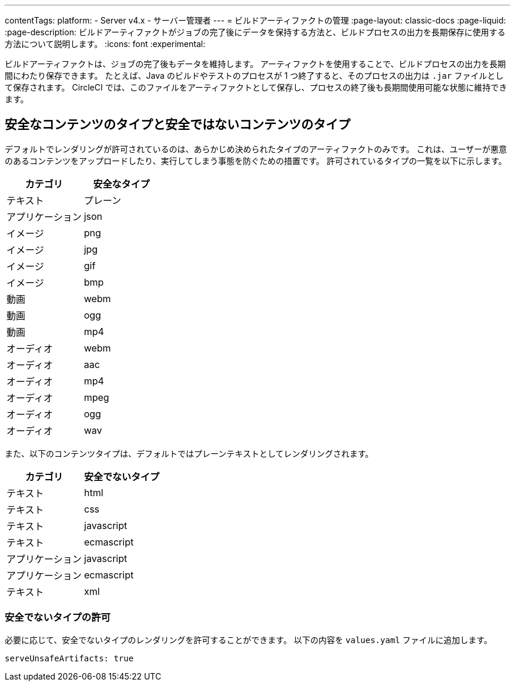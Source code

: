 ---

contentTags:
  platform:
    - Server v4.x
    - サーバー管理者
---
= ビルドアーティファクトの管理
:page-layout: classic-docs
:page-liquid:
:page-description: ビルドアーティファクトがジョブの完了後にデータを保持する方法と、ビルドプロセスの出力を長期保存に使用する方法について説明します。
:icons: font
:experimental:

ビルドアーティファクトは、ジョブの完了後もデータを維持します。 アーティファクトを使用することで、ビルドプロセスの出力を長期間にわたり保存できます。 たとえば、Java のビルドやテストのプロセスが 1 つ終了すると、そのプロセスの出力は `.jar` ファイルとして保存されます。 CircleCI では、このファイルをアーティファクトとして保存し、プロセスの終了後も長期間使用可能な状態に維持できます。

[#safe-and-unsafe-content-types]
== 安全なコンテンツのタイプと安全ではないコンテンツのタイプ

デフォルトでレンダリングが許可されているのは、あらかじめ決められたタイプのアーティファクトのみです。 これは、ユーザーが悪意のあるコンテンツをアップロードしたり、実行してしまう事態を防ぐための措置です。 許可されているタイプの一覧を以下に示します。

[.table.table-striped]
[cols=2*, options="header", stripes=even]
|===
|カテゴリ
|安全なタイプ

|テキスト
|プレーン

|アプリケーション
|json

|イメージ
|png

|イメージ
|jpg

|イメージ
|gif

|イメージ
|bmp

|動画
|webm

|動画
|ogg

|動画
|mp4

|オーディオ
|webm

|オーディオ
|aac

|オーディオ
|mp4

|オーディオ
|mpeg

|オーディオ
|ogg

|オーディオ
|wav
|===

<<<

また、以下のコンテンツタイプは、デフォルトではプレーンテキストとしてレンダリングされます。

[.table.table-striped]
[cols=2*, options="header", stripes=even]
|===
|カテゴリ
|安全でないタイプ

|テキスト
|html

|テキスト
|css

|テキスト
|javascript

|テキスト
|ecmascript

|アプリケーション
|javascript

|アプリケーション
|ecmascript

|テキスト
|xml
|===

[#allow-unsafe-types]
=== 安全でないタイプの許可

必要に応じて、安全でないタイプのレンダリングを許可することができます。 以下の内容を `values.yaml` ファイルに追加します。

[source,yaml]
serveUnsafeArtifacts: true